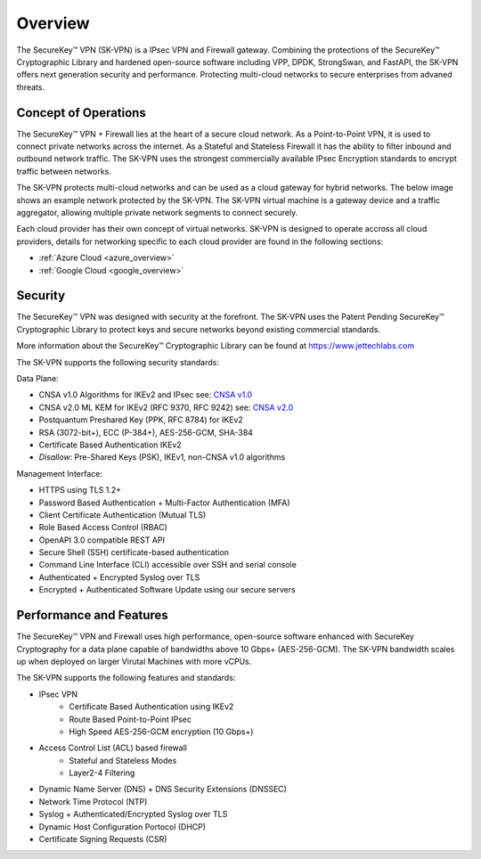 .. _overview:

.. |SecureKey (TM)| unicode:: SecureKey U+2122
   .. with trademark sign



Overview
========

The |SecureKey (TM)| VPN (SK-VPN) is a IPsec VPN and Firewall gateway.
Combining the protections of the |SecureKey (TM)| Cryptographic Library and hardened open-source software
including VPP, DPDK, StrongSwan, and FastAPI, the SK-VPN offers next generation security and performance.
Protecting multi-cloud networks to secure enterprises from advaned threats.

.. _conops:

Concept of Operations
---------------------

The |SecureKey (TM)| VPN + Firewall lies at the heart of a secure cloud network. 
As a Point-to-Point VPN, it is used to connect private networks across the internet.
As a Stateful and Stateless Firewall it has the ability to filter inbound and outbound network traffic.
The SK-VPN uses the strongest commercially available IPsec Encryption standards to encrypt traffic between networks.


The SK-VPN protects multi-cloud networks and can be used as a cloud gateway for hybrid networks. 
The below image shows an example network protected by the SK-VPN. 
The SK-VPN virtual machine is a gateway device and a traffic aggregator, allowing multiple 
private network segments to connect securely. 


.. image:: images/SK-VPN-Overview.png
    :align: center

Each cloud provider has their own concept of virtual networks. SK-VPN is designed to operate accross all cloud providers,
details for networking specific to each cloud provider are found in the following sections:

* :ref:`Azure Cloud <azure_overview>`
* :ref:`Google Cloud <google_overview>`




.. _security:


Security
--------

The |SecureKey (TM)| VPN was designed with security at the forefront. 
The SK-VPN uses the Patent Pending |SecureKey (TM)| Cryptographic Library to protect keys and secure networks beyond existing commercial standards.

More information about the |SecureKey (TM)| Cryptographic Library can be found at https://www.jettechlabs.com

The SK-VPN supports the following security standards:

Data Plane:

* CNSA v1.0 Algorithms for IKEv2 and IPsec see: `CNSA v1.0 <https://media.defense.gov/2021/Sep/27/2002862527/-1/-1/0/CNSS%20WORKSHEET.PDF>`_ 
* CNSA v2.0 ML KEM for IKEv2 (RFC 9370, RFC 9242) see: `CNSA v2.0 <https://media.defense.gov/2022/Sep/07/2003071836/-1/-1/0/CSI_CNSA_2.0_FAQ_.PDF>`_ 
* Postquantum Preshared Key (PPK, RFC 8784) for IKEv2 
* RSA (3072-bit+), ECC (P-384+), AES-256-GCM, SHA-384
* Certificate Based Authentication IKEv2
* *Disallow*: Pre-Shared Keys (PSK), IKEv1, non-CNSA v1.0 algorithms
   
Management Interface:

* HTTPS using TLS 1.2+
* Password Based Authentication + Multi-Factor Authentication (MFA)
* Client Certificate Authentication (Mutual TLS)
* Role Based Access Control (RBAC)
* OpenAPI 3.0 compatible REST API
* Secure Shell (SSH) certificate-based authentication
* Command Line Interface (CLI) accessible over SSH and serial console
* Authenticated + Encrypted Syslog over TLS
* Encrypted + Authenticated Software Update using our secure servers



.. _performance_features:


Performance and Features
------------------------

The |SecureKey (TM)| VPN and Firewall uses high performance, open-source software
enhanced with SecureKey Cryptography for a data plane capable of bandwidths above 10 Gbps+ (AES-256-GCM).
The SK-VPN bandwidth scales up when deployed on larger Virutal Machines with more vCPUs.

The SK-VPN supports the following features and standards:

* IPsec VPN
   * Certificate Based Authentication using IKEv2
   * Route Based Point-to-Point IPsec
   * High Speed AES-256-GCM encryption (10 Gbps+)
* Access Control List (ACL) based firewall
   * Stateful and Stateless Modes
   * Layer2-4 Filtering
* Dynamic Name Server (DNS) + DNS Security Extensions (DNSSEC)
* Network Time Protocol (NTP)
* Syslog + Authenticated/Encrypted Syslog over TLS
* Dynamic Host Configuration Portocol (DHCP)
* Certificate Signing Requests (CSR)
  
  





